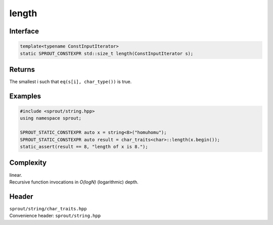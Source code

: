 .. _sprout-string-char_traits-length-iterator:

###############################################################################
length
###############################################################################

Interface
========================================
.. sourcecode:: c++

  template<typename ConstInputIterator>
  static SPROUT_CONSTEXPR std::size_t length(ConstInputIterator s);

Returns
========================================

| The smallest i such that ``eq(s[i], char_type())`` is true.

Examples
========================================
.. sourcecode:: c++

  #include <sprout/string.hpp>
  using namespace sprout;
  
  SPROUT_STATIC_CONSTEXPR auto x = string<8>("homuhomu");
  SPROUT_STATIC_CONSTEXPR auto result = char_traits<char>::length(x.begin());
  static_assert(result == 8, "length of x is 8.");

Complexity
========================================

| linear.
| Recursive function invocations in *O(logN)* (logarithmic) depth.

Header
========================================

| ``sprout/string/char_traits.hpp``
| Convenience header: ``sprout/string.hpp``

